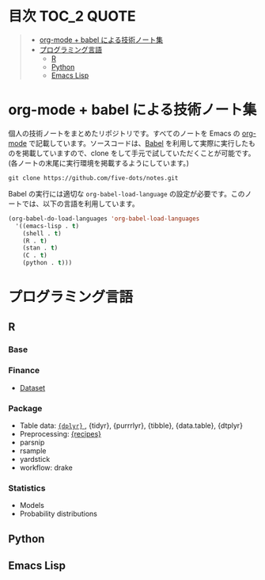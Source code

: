 #+STARTUP: content indent

* 目次                                                            :TOC_2:QUOTE:
#+BEGIN_QUOTE
- [[#org-mode--babel-による技術ノート集][org-mode + babel による技術ノート集]]
- [[#プログラミング言語][プログラミング言語]]
  - [[#r][R]]
  - [[#python][Python]]
  - [[#emacs-lisp][Emacs Lisp]]
#+END_QUOTE

* org-mode + babel による技術ノート集

個人の技術ノートをまとめたリポジトリです。すべてのノートを Emacs の [[https://orgmode.org/ja/][org-mode]] で記載しています。ソースコードは、[[https://orgmode.org/worg/org-contrib/babel/][Babel]] を利用して実際に実行したものを掲載していますので、clone をして手元で試していただくことが可能です。(各ノートの末尾に実行環境を掲載するようにしています。)

#+begin_src shell
git clone https://github.com/five-dots/notes.git
#+end_src

Babel の実行には適切な ~org-babel-load-language~ の設定が必要です。このノートでは、以下の言語を利用しています。

#+begin_src emacs-lisp
(org-babel-do-load-languages 'org-babel-load-languages
  '((emacs-lisp . t)
    (shell . t)
    (R . t)
    (stan . t)
    (C . t)
    (python . t)))
#+end_src

* プログラミング言語
** R
*** Base
*** Finance
- [[file:lang/r/finance/dataset.org][Dataset]]
 
*** Package

- Table data: [[file:lang/r/package/dplyr.org][ ~{dplyr}~ ]], {tidyr}, {purrrlyr}, {tibble}, {data.table}, {dtplyr}
- Preprocessing: [[file:lang/r/package/recipes.org][{recipes}]]
- parsnip
- rsample
- yardstick
- workflow: drake

*** Statistics
- Models
- Probability distributions
** Python
** Emacs Lisp

